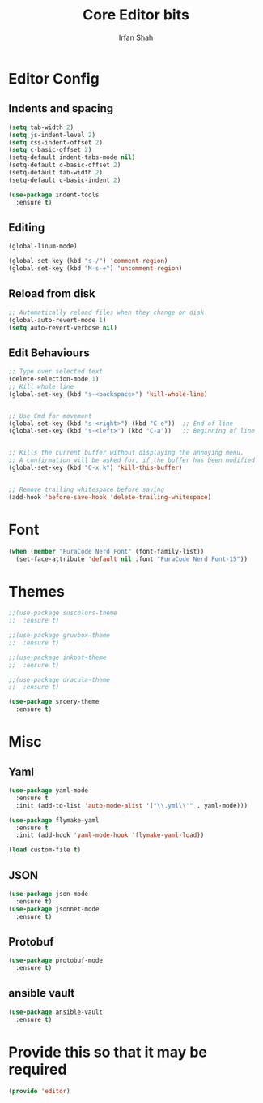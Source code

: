 #+TITLE:     Core Editor bits
#+AUTHOR:    Irfan Shah
* Editor Config
** Indents and spacing
#+BEGIN_SRC emacs-lisp
(setq tab-width 2)
(setq js-indent-level 2)
(setq css-indent-offset 2)
(setq c-basic-offset 2)
(setq-default indent-tabs-mode nil)
(setq-default c-basic-offset 2)
(setq-default tab-width 2)
(setq-default c-basic-indent 2)

(use-package indent-tools
  :ensure t)

#+END_SRC
** Editing
#+BEGIN_SRC emacs-lisp
(global-linum-mode)

(global-set-key (kbd "s-/") 'comment-region)
(global-set-key (kbd "M-s-÷") 'uncomment-region)
#+END_SRC
** Reload from disk
#+BEGIN_SRC emacs-lisp
;; Automatically reload files when they change on disk
(global-auto-revert-mode 1)
(setq auto-revert-verbose nil)
#+END_SRC

** Edit Behaviours

#+BEGIN_SRC emacs-lisp
;; Type over selected text
(delete-selection-mode 1)
;; Kill whole line
(global-set-key (kbd "s-<backspace>") 'kill-whole-line)


;; Use Cmd for movement
(global-set-key (kbd "s-<right>") (kbd "C-e"))  ;; End of line
(global-set-key (kbd "s-<left>") (kbd "C-a"))   ;; Beginning of line


;; Kills the current buffer without displaying the annoying menu.
;; A confirmation will be asked for, if the buffer has been modified
(global-set-key (kbd "C-x k") 'kill-this-buffer)


;; Remove trailing whitespace before saving
(add-hook 'before-save-hook 'delete-trailing-whitespace)
#+END_SRC
* Font
#+BEGIN_SRC emacs-lisp
(when (member "FuraCode Nerd Font" (font-family-list))
  (set-face-attribute 'default nil :font "FuraCode Nerd Font-15"))
#+END_SRC

* Themes
#+BEGIN_SRC emacs-lisp
;;(use-package suscolors-theme
;;  :ensure t)

;;(use-package gruvbox-theme
;;  :ensure t)

;;(use-package inkpot-theme
;;  :ensure t)

;;(use-package dracula-theme
;;  :ensure t)

(use-package srcery-theme
  :ensure t)

#+END_SRC
* Misc
** Yaml
#+BEGIN_SRC emacs-lisp
(use-package yaml-mode
  :ensure t
  :init (add-to-list 'auto-mode-alist '("\\.yml\\'" . yaml-mode)))

(use-package flymake-yaml
  :ensure t
  :init (add-hook 'yaml-mode-hook 'flymake-yaml-load))

(load custom-file t)
#+END_SRC

** JSON
#+BEGIN_SRC emacs-lisp
(use-package json-mode
  :ensure t)
(use-package jsonnet-mode
  :ensure t)
#+END_SRC
** Protobuf

#+BEGIN_SRC emacs-lisp
(use-package protobuf-mode
  :ensure t)
#+END_SRC
** ansible vault
#+BEGIN_SRC emacs-lisp
(use-package ansible-vault
  :ensure t)
#+END_SRC

#+RESULTS:

* Provide this so that it may be required

#+NAME: provide
#+BEGIN_SRC emacs-lisp
(provide 'editor)
#+END_SRC
